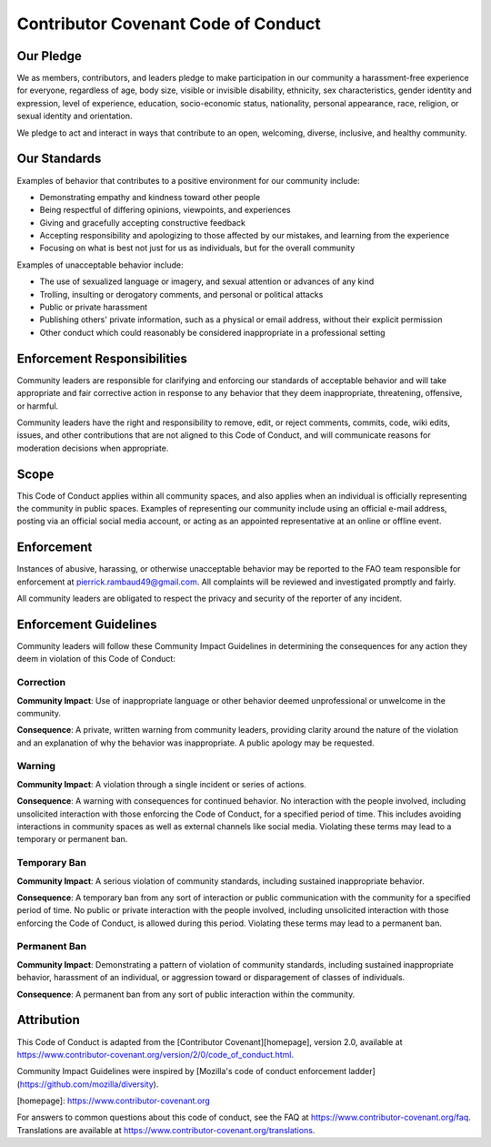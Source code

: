 Contributor Covenant Code of Conduct
====================================

Our Pledge
----------

We as members, contributors, and leaders pledge to make participation in our
community a harassment-free experience for everyone, regardless of age, body
size, visible or invisible disability, ethnicity, sex characteristics, gender
identity and expression, level of experience, education, socio-economic status,
nationality, personal appearance, race, religion, or sexual identity
and orientation.

We pledge to act and interact in ways that contribute to an open, welcoming,
diverse, inclusive, and healthy community.

Our Standards
-------------

Examples of behavior that contributes to a positive environment for our
community include:

* Demonstrating empathy and kindness toward other people
* Being respectful of differing opinions, viewpoints, and experiences
* Giving and gracefully accepting constructive feedback
* Accepting responsibility and apologizing to those affected by our mistakes,
  and learning from the experience
* Focusing on what is best not just for us as individuals, but for the
  overall community

Examples of unacceptable behavior include:

* The use of sexualized language or imagery, and sexual attention or
  advances of any kind
* Trolling, insulting or derogatory comments, and personal or political attacks
* Public or private harassment
* Publishing others' private information, such as a physical or email
  address, without their explicit permission
* Other conduct which could reasonably be considered inappropriate in a
  professional setting

Enforcement Responsibilities
----------------------------

Community leaders are responsible for clarifying and enforcing our standards of
acceptable behavior and will take appropriate and fair corrective action in
response to any behavior that they deem inappropriate, threatening, offensive,
or harmful.

Community leaders have the right and responsibility to remove, edit, or reject
comments, commits, code, wiki edits, issues, and other contributions that are
not aligned to this Code of Conduct, and will communicate reasons for moderation
decisions when appropriate.

Scope
-----

This Code of Conduct applies within all community spaces, and also applies when
an individual is officially representing the community in public spaces.
Examples of representing our community include using an official e-mail address,
posting via an official social media account, or acting as an appointed
representative at an online or offline event.

Enforcement
-----------

Instances of abusive, harassing, or otherwise unacceptable behavior may be
reported to the FAO team responsible for enforcement at
pierrick.rambaud49@gmail.com.
All complaints will be reviewed and investigated promptly and fairly.

All community leaders are obligated to respect the privacy and security of the
reporter of any incident.

Enforcement Guidelines
----------------------

Community leaders will follow these Community Impact Guidelines in determining
the consequences for any action they deem in violation of this Code of Conduct:

Correction
^^^^^^^^^^

**Community Impact**: Use of inappropriate language or other behavior deemed
unprofessional or unwelcome in the community.

**Consequence**: A private, written warning from community leaders, providing
clarity around the nature of the violation and an explanation of why the
behavior was inappropriate. A public apology may be requested.

Warning
^^^^^^^

**Community Impact**: A violation through a single incident or series
of actions.

**Consequence**: A warning with consequences for continued behavior. No
interaction with the people involved, including unsolicited interaction with
those enforcing the Code of Conduct, for a specified period of time. This
includes avoiding interactions in community spaces as well as external channels
like social media. Violating these terms may lead to a temporary or
permanent ban.

Temporary Ban
^^^^^^^^^^^^^

**Community Impact**: A serious violation of community standards, including
sustained inappropriate behavior.

**Consequence**: A temporary ban from any sort of interaction or public
communication with the community for a specified period of time. No public or
private interaction with the people involved, including unsolicited interaction
with those enforcing the Code of Conduct, is allowed during this period.
Violating these terms may lead to a permanent ban.

Permanent Ban
^^^^^^^^^^^^^

**Community Impact**: Demonstrating a pattern of violation of community
standards, including sustained inappropriate behavior,  harassment of an
individual, or aggression toward or disparagement of classes of individuals.

**Consequence**: A permanent ban from any sort of public interaction within
the community.

Attribution
-----------

This Code of Conduct is adapted from the [Contributor Covenant][homepage],
version 2.0, available at
https://www.contributor-covenant.org/version/2/0/code_of_conduct.html.

Community Impact Guidelines were inspired by [Mozilla's code of conduct
enforcement ladder](https://github.com/mozilla/diversity).

[homepage]: https://www.contributor-covenant.org

For answers to common questions about this code of conduct, see the FAQ at
https://www.contributor-covenant.org/faq. Translations are available at
https://www.contributor-covenant.org/translations.
